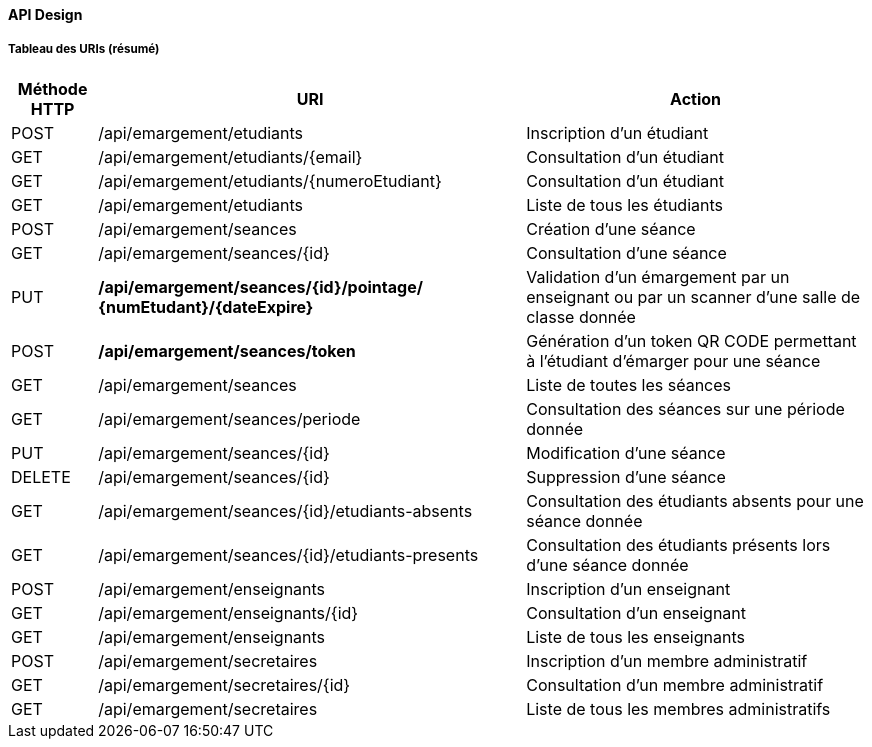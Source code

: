 ==== API Design

===== Tableau des URIs (résumé)

[cols="1,5,4"]
|===
|Méthode HTTP | URI | Action


| POST
| /api/emargement/etudiants
| Inscription d'un étudiant

| GET
| /api/emargement/etudiants/{email}
| Consultation d'un étudiant

| GET
| /api/emargement/etudiants/{numeroEtudiant}
| Consultation d'un étudiant

| GET
| /api/emargement/etudiants
| Liste de tous les étudiants

| POST
| /api/emargement/seances
| Création d'une séance

| GET
| /api/emargement/seances/{id}
| Consultation d'une séance

| PUT
| */api/emargement/seances/{id}/pointage/
{numEtudant}/{dateExpire}*
| Validation d'un émargement par un enseignant
ou par un scanner d'une salle de classe donnée

| POST
| */api/emargement/seances/token*
| Génération d'un token QR CODE permettant
à l'étudiant d'émarger pour une séance

| GET
| /api/emargement/seances
| Liste de toutes les séances

| GET
| /api/emargement/seances/periode
| Consultation des séances sur une période donnée


| PUT
| /api/emargement/seances/{id}
| Modification d'une séance

| DELETE
| /api/emargement/seances/{id}
| Suppression d'une séance


| GET
| /api/emargement/seances/{id}/etudiants-absents
| Consultation des étudiants absents pour une séance donnée


| GET
| /api/emargement/seances/{id}/etudiants-presents
| Consultation des étudiants présents lors d'une séance donnée

| POST
| /api/emargement/enseignants
| Inscription d'un enseignant


| GET
| /api/emargement/enseignants/{id}
| Consultation d'un enseignant


| GET
| /api/emargement/enseignants
| Liste de tous les enseignants

| POST
| /api/emargement/secretaires
| Inscription d'un membre administratif


| GET
| /api/emargement/secretaires/{id}
| Consultation d'un membre administratif


| GET
| /api/emargement/secretaires
| Liste de tous les membres administratifs


|===